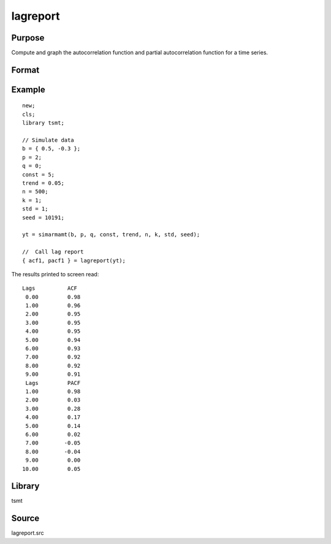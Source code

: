 lagreport
=========

Purpose
-------
Compute and graph the autocorrelation function and partial autocorrelation function for a time series.

Format
------
.. function::  { acf, pacf } = lagreport( y, lags, diff )

  :param y: time series data.
  :type y: Tx1 matrix

  :param lags: Optional, max number of lags to test. Default = 10.
  :type lags: scalar

  :param diff: Optional, if non-zero data is first differenced. Default - 0.
  :type diff: scalar

  :return acf: autorcorrelation function.
  :rtype acf: matrix

  :return pacf: partial autorcorrelation function.
  :rtype pacf: matrix


Example
-------

::

  new;
  cls;
  library tsmt;

  // Simulate data
  b = { 0.5, -0.3 };
  p = 2;
  q = 0;
  const = 5;
  trend = 0.05;
  n = 500;
  k = 1;
  std = 1;
  seed = 10191;

  yt = simarmamt(b, p, q, const, trend, n, k, std, seed);

  //  Call lag report
  { acf1, pacf1 } = lagreport(yt);

The results printed to screen read:

::

  Lags          ACF
   0.00         0.98
   1.00         0.96
   2.00         0.95
   3.00         0.95
   4.00         0.95
   5.00         0.94
   6.00         0.93
   7.00         0.92
   8.00         0.92
   9.00         0.91
   Lags         PACF
   1.00         0.98
   2.00         0.03
   3.00         0.28
   4.00         0.17
   5.00         0.14
   6.00         0.02
   7.00        -0.05
   8.00        -0.04
   9.00         0.00
  10.00         0.05
  
Library
-------
tsmt

Source
------
lagreport.src
